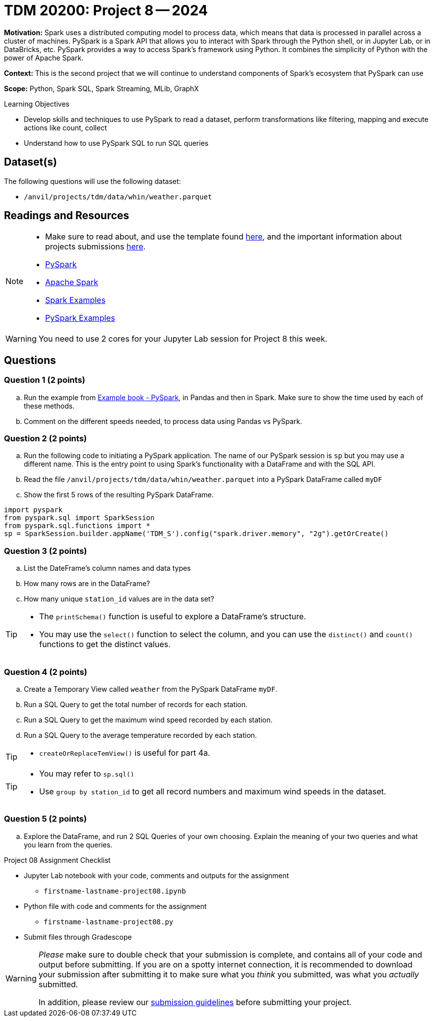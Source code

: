 = TDM 20200: Project 8 -- 2024

**Motivation:** Spark uses a distributed computing model to process data, which means that data is processed in parallel across a cluster of machines. PySpark is a Spark API that allows you to interact with Spark through the Python shell, or in Jupyter Lab, or in DataBricks, etc. PySpark provides a way to access Spark's framework using Python. It combines the simplicity of Python with the power of Apache Spark.

**Context:** This is the second project that we will continue to understand components of Spark's ecosystem that PySpark can use

**Scope:** Python, Spark SQL, Spark Streaming, MLib, GraphX

.Learning Objectives
****
- Develop skills and techniques to use PySpark to read a dataset, perform transformations like filtering, mapping and execute actions like count, collect 
- Understand how to use PySpark SQL to run SQL queries
****

== Dataset(s)

The following questions will use the following dataset:

- `/anvil/projects/tdm/data/whin/weather.parquet`


== Readings and Resources

[NOTE]
====
- Make sure to read about, and use the template found xref:templates.adoc[here], and the important information about projects submissions xref:submissions.adoc[here].
- https://the-examples-book.com/starter-guides/data-engineering/containers/pyspark[PySpark]
- https://spark.apache.org/docs/latest/[Apache Spark]
- https://sparkbyexamples.com/[Spark Examples]
- https://www.analyticsvidhya.com/blog/2022/10/most-important-pyspark-functions-with-example/[PySpark Examples]
====

[WARNING]
====
You need to use 2 cores for your Jupyter Lab session for Project 8 this week.
====


== Questions

=== Question 1 (2 points)

.. Run the example from https://the-examples-book.com/starter-guides/data-engineering/containers/pyspark[Example book - PySpark], in Pandas and then in Spark.  Make sure to show the time used by each of these methods.

.. Comment on the different speeds needed, to process data using Pandas vs PySpark.
 

=== Question 2 (2 points)

.. Run the following code to initiating a PySpark application.  The name of our PySpark session is `sp` but you may use a different name.  This is the entry point to using Spark's functionality with a DataFrame and with the SQL API.
.. Read the file `/anvil/projects/tdm/data/whin/weather.parquet` into a PySpark DataFrame called `myDF`
.. Show the first 5 rows of the resulting PySpark DataFrame.

[source,python]
----
import pyspark
from pyspark.sql import SparkSession
from pyspark.sql.functions import *
sp = SparkSession.builder.appName('TDM_S').config("spark.driver.memory", "2g").getOrCreate()
----

=== Question 3 (2 points)

.. List the DateFrame's column names and data types
.. How many rows are in the DataFrame?
.. How many unique `station_id` values are in the data set?

[TIP]
====
- The `printSchema()` function is useful to explore a DataFrame's structure.
-  You may use the `select()` function to select the column, and you can use the `distinct()` and `count()` functions to get the distinct values.
====

=== Question 4 (2 points)
.. Create a Temporary View called `weather` from the PySpark DataFrame `myDF`.
.. Run a SQL Query to get the total number of records for each station.
.. Run a SQL Query to get the maximum wind speed recorded by each station.
.. Run a SQL Query to the average temperature recorded by each station.

[TIP]
====
- `createOrReplaceTemView()` is useful for part 4a.
====

[TIP]
====
- You may refer to `sp.sql()`
- Use `group by station_id` to get all record numbers and maximum wind speeds in the dataset.
====

=== Question 5 (2 points)

.. Explore the DataFrame, and run 2 SQL Queries of your own choosing.  Explain the meaning of your two queries and what you learn from the queries.
 

Project 08 Assignment Checklist
====
* Jupyter Lab notebook with your code, comments and outputs for the assignment
    ** `firstname-lastname-project08.ipynb` 
* Python file with code and comments for the assignment
    ** `firstname-lastname-project08.py`
 
* Submit files through Gradescope
====

[WARNING]
====
_Please_ make sure to double check that your submission is complete, and contains all of your code and output before submitting. If you are on a spotty internet connection, it is recommended to download your submission after submitting it to make sure what you _think_ you submitted, was what you _actually_ submitted.

In addition, please review our xref:projects:current-projects:submissions.adoc[submission guidelines] before submitting your project.
====